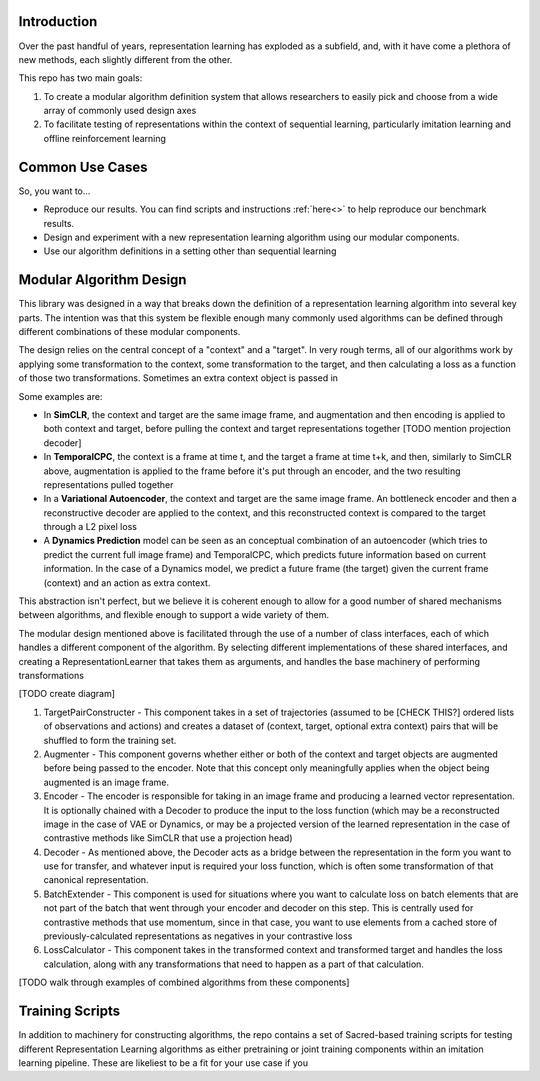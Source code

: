 Introduction
============

Over the past handful of years, representation learning has exploded as
a subfield, and, with it have come a plethora of new methods, each
slightly different from the other.

This repo has two main goals:

1) To create a modular algorithm definition system that allows
   researchers to easily pick and choose from a wide array of commonly
   used design axes

2) To facilitate testing of representations within the context of
   sequential learning, particularly imitation learning and offline
   reinforcement learning

Common Use Cases
================
So, you want to...

- Reproduce our results. You can find scripts and instructions :ref:`here<>` to help reproduce our benchmark results.
- Design and experiment with a new representation learning algorithm using our modular components.
- Use our algorithm definitions in a setting other than sequential learning


Modular Algorithm Design
========================

This library was designed in a way that breaks down the definition of a
representation learning algorithm into several key parts. The intention
was that this system be flexible enough many commonly used algorithms
can be defined through different combinations of these modular
components.

The design relies on the central concept of a "context" and a "target".
In very rough terms, all of our algorithms work by applying some
transformation to the context, some transformation to the target, and
then calculating a loss as a function of those two transformations.
Sometimes an extra context object is passed in

Some examples are:

- In **SimCLR**, the context and target are the same image frame, and augmentation and then encoding is
  applied to both context and target, before pulling the context and target representations together [TODO mention projection decoder]
- In **TemporalCPC**, the context is a frame at time t, and the target a frame at time t+k, and
  then, similarly to SimCLR above, augmentation is applied to the frame before it's put through an
  encoder, and the two resulting representations pulled together
- In a **Variational Autoencoder**, the context and target are the same image frame. An bottleneck encoder
  and then a reconstructive decoder are applied to the context, and this reconstructed context is compared
  to the target through a L2 pixel loss
- A **Dynamics Prediction** model can be seen as an conceptual combination of an autoencoder
  (which tries to predict the current full image frame) and TemporalCPC, which predicts future information
  based on current information. In the case of a Dynamics model, we predict a future frame (the target)
  given the current frame (context) and an action as extra context.

This abstraction isn't perfect, but we believe it is coherent enough to
allow for a good number of shared mechanisms between algorithms, and
flexible enough to support a wide variety of them.

The modular design mentioned above is facilitated through the use of a
number of class interfaces, each of which handles a different component
of the algorithm. By selecting different implementations of these shared
interfaces, and creating a RepresentationLearner that takes them as
arguments, and handles the base machinery of performing transformations

[TODO create diagram]

1) TargetPairConstructer - This component takes in a set of trajectories
   (assumed to be [CHECK THIS?] ordered lists of observations and
   actions) and creates a dataset of (context, target, optional extra
   context) pairs that will be shuffled to form the training set.
2) Augmenter - This component governs whether either or both of the
   context and target objects are augmented before being passed to the
   encoder. Note that this concept only meaningfully applies when the
   object being augmented is an image frame.
3) Encoder - The encoder is responsible for taking in an image frame and
   producing a learned vector representation. It is optionally chained
   with a Decoder to produce the input to the loss function (which may
   be a reconstructed image in the case of VAE or Dynamics, or may be a
   projected version of the learned representation in the case of
   contrastive methods like SimCLR that use a projection head)
4) Decoder - As mentioned above, the Decoder acts as a bridge between
   the representation in the form you want to use for transfer, and
   whatever input is required your loss function, which is often some
   transformation of that canonical representation.
5) BatchExtender - This component is used for situations where you want
   to calculate loss on batch elements that are not part of the batch
   that went through your encoder and decoder on this step. This is
   centrally used for contrastive methods that use momentum, since in
   that case, you want to use elements from a cached store of
   previously-calculated representations as negatives in your
   contrastive loss
6) LossCalculator - This component takes in the transformed context and
   transformed target and handles the loss calculation, along with any
   transformations that need to happen as a part of that calculation.

[TODO walk through examples of combined algorithms from these
components]

Training Scripts
================

In addition to machinery for constructing algorithms, the repo contains a set of Sacred-based training scripts for
testing different Representation Learning algorithms as either pretraining or joint training components within an
imitation learning pipeline. These are likeliest to be a fit for your use case if you
